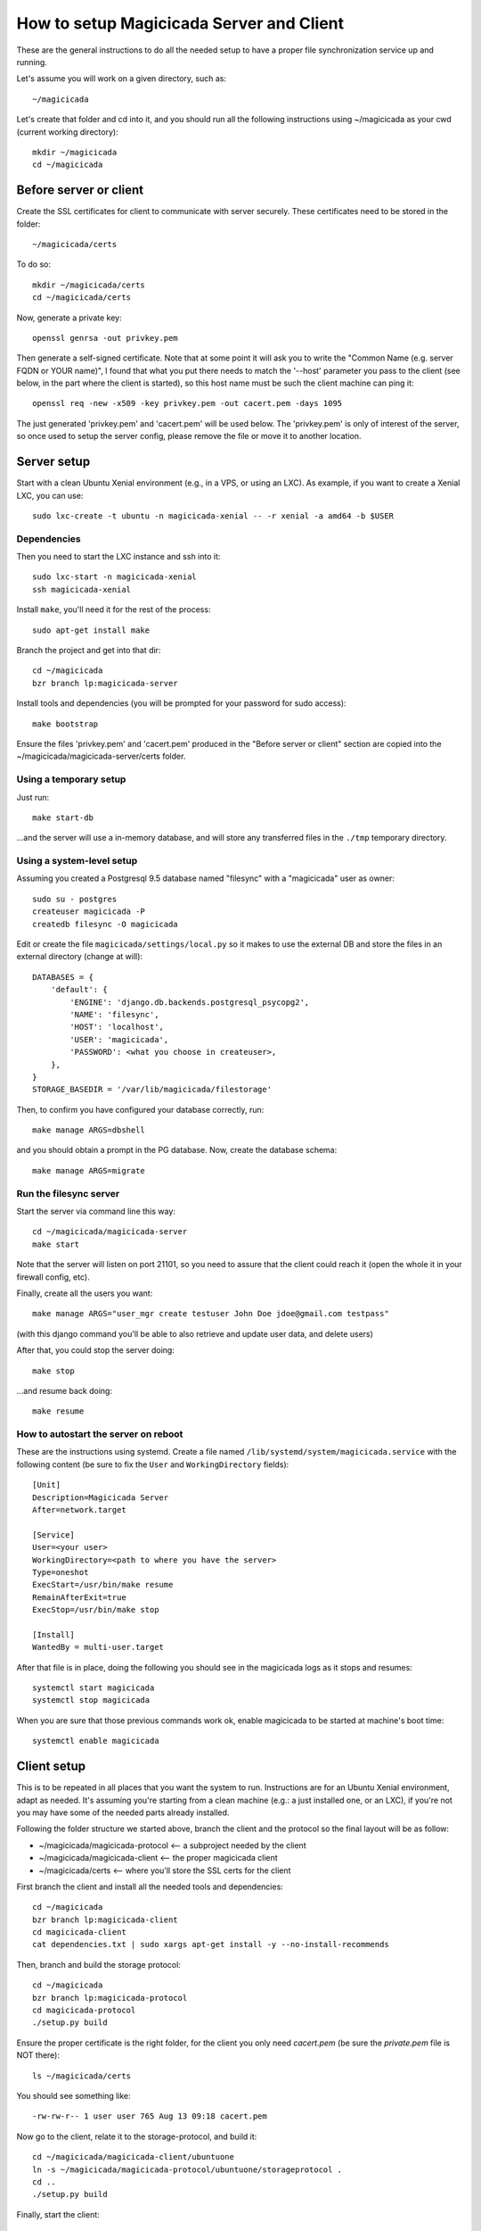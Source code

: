 How to setup Magicicada Server and Client
=========================================

These are the general instructions to do all the needed setup to have
a proper file synchronization service up and running.

Let's assume you will work on a given directory, such as::

    ~/magicicada

Let's create that folder and cd into it, and you should run all the following
instructions using ~/magicicada as your cwd (current working directory)::

    mkdir ~/magicicada
    cd ~/magicicada


Before server or client
-----------------------

Create the SSL certificates for client to communicate with server
securely. These certificates need to be stored in the folder::

    ~/magicicada/certs

To do so::

    mkdir ~/magicicada/certs
    cd ~/magicicada/certs

Now, generate a private key::

    openssl genrsa -out privkey.pem

Then generate a self-signed certificate. Note that at some point it will
ask you to write the "Common Name (e.g. server FQDN or YOUR name)", I found
that what you put there needs to match the '--host' parameter you pass to the
client (see below, in the part where the client is started), so this host name
must be such the client machine can ping it::

    openssl req -new -x509 -key privkey.pem -out cacert.pem -days 1095

The just generated 'privkey.pem' and 'cacert.pem' will be used below.
The 'privkey.pem' is only of interest of the server, so once used to setup the
server config, please remove the file or move it to another location.


Server setup
------------

Start with a clean Ubuntu Xenial environment (e.g., in a VPS, or using
an LXC). As example, if you want to create a Xenial LXC, you can use::

    sudo lxc-create -t ubuntu -n magicicada-xenial -- -r xenial -a amd64 -b $USER


Dependencies
^^^^^^^^^^^^

Then you need to start the LXC instance and ssh into it::

    sudo lxc-start -n magicicada-xenial
    ssh magicicada-xenial

Install ``make``, you'll need it for the rest of the process::

    sudo apt-get install make

Branch the project and get into that dir::

    cd ~/magicicada
    bzr branch lp:magicicada-server

Install tools and dependencies (you will be prompted for your password for sudo
access)::

    make bootstrap

Ensure the files 'privkey.pem' and 'cacert.pem' produced in the "Before server
or client" section are copied into the ~/magicicada/magicicada-server/certs
folder.


Using a temporary setup
^^^^^^^^^^^^^^^^^^^^^^^

Just run::

    make start-db

...and the server will use a in-memory database, and will store any transferred
files in the ``./tmp`` temporary directory.


Using a system-level setup
^^^^^^^^^^^^^^^^^^^^^^^^^^

Assuming you created a Postgresql 9.5 database named "filesync" with a
"magicicada" user as owner::

    sudo su - postgres
    createuser magicicada -P
    createdb filesync -O magicicada

Edit or create the file ``magicicada/settings/local.py`` so it makes to use
the external DB and store the files in an external directory (change at
will)::

    DATABASES = {
        'default': {
            'ENGINE': 'django.db.backends.postgresql_psycopg2',
            'NAME': 'filesync',
            'HOST': 'localhost',
            'USER': 'magicicada',
            'PASSWORD': <what you choose in createuser>,
        },
    }
    STORAGE_BASEDIR = '/var/lib/magicicada/filestorage'

Then, to confirm you have configured your database correctly, run::

    make manage ARGS=dbshell

and you should obtain a prompt in the PG database. Now, create the database
schema::

    make manage ARGS=migrate


Run the filesync server
^^^^^^^^^^^^^^^^^^^^^^^

Start the server via command line this way::

    cd ~/magicicada/magicicada-server
    make start

Note that the server will listen on port 21101, so you need to assure that the
client could reach it (open the whole it in your firewall config, etc).

Finally, create all the users you want::

    make manage ARGS="user_mgr create testuser John Doe jdoe@gmail.com testpass"

(with this django command you'll be able to also retrieve and update user data,
and delete users)

After that, you could stop the server doing::

    make stop

...and resume back doing::

    make resume


How to autostart the server on reboot
^^^^^^^^^^^^^^^^^^^^^^^^^^^^^^^^^^^^^

These are the instructions using systemd. Create a file named
``/lib/systemd/system/magicicada.service`` with the following
content (be sure to fix the ``User`` and ``WorkingDirectory`` fields)::

    [Unit]
    Description=Magicicada Server
    After=network.target

    [Service]
    User=<your user>
    WorkingDirectory=<path to where you have the server>
    Type=oneshot
    ExecStart=/usr/bin/make resume
    RemainAfterExit=true
    ExecStop=/usr/bin/make stop

    [Install]
    WantedBy = multi-user.target

After that file is in place, doing the following you should see in the
magicicada logs as it stops and resumes::

    systemctl start magicicada
    systemctl stop magicicada

When you are sure that those previous commands work ok, enable magicicada to
be started at machine's boot time::

    systemctl enable magicicada


Client setup
------------

This is to be repeated in all places that you want the system to run.
Instructions are for an Ubuntu Xenial environment, adapt as needed. It's
assuming you're starting from a clean machine (e.g.: a just installed one,
or an LXC), if you're not you may have some of the needed parts
already installed.

Following the folder structure we started above, branch the client and the
protocol so the final layout will be as follow:

- ~/magicicada/magicicada-protocol   <-- a subproject needed by the client
- ~/magicicada/magicicada-client   <-- the proper magicicada client
- ~/magicicada/certs   <-- where you'll store the SSL certs for the client

First branch the client and install all the needed tools and dependencies::

    cd ~/magicicada
    bzr branch lp:magicicada-client
    cd magicicada-client
    cat dependencies.txt | sudo xargs apt-get install -y --no-install-recommends

Then, branch and build the storage protocol::

    cd ~/magicicada
    bzr branch lp:magicicada-protocol
    cd magicicada-protocol
    ./setup.py build

Ensure the proper certificate is the right folder, for the client you only need
`cacert.pem` (be sure the `private.pem` file is NOT there)::

    ls ~/magicicada/certs

You should see something like::

    -rw-rw-r-- 1 user user 765 Aug 13 09:18 cacert.pem

Now go to the client, relate it to the storage-protocol, and build it::

    cd ~/magicicada/magicicada-client/ubuntuone
    ln -s ~/magicicada/magicicada-protocol/ubuntuone/storageprotocol .
    cd ..
    ./setup.py build

Finally, start the client::

    export $(dbus-launch)  # seems this is needed if you're inside a LXC or VPS
    PYTHONPATH=. SSL_CERTIFICATES_DIR=~/magicicada/certs \
        bin/ubuntuone-syncdaemon --auth=testuser:testpass \
        --host=testfsyncserver --port=21101 --logging-level=DEBUG

If you want, check logs to see all went ok::

    less $HOME/.cache/ubuntuone/log/syncdaemon.log


There, this line will show that the client started ok::

    ubuntuone.SyncDaemon.Main - NOTE - ---- MARK (state: <State: 'INIT' ...


And this line will show that the client reached the server ok (so no
network issues)::

    ubuntuone.SyncDaemon.StateManager - DEBUG - received event 'SYS_CONNECTION_MADE'


Finally, this line will show that client authenticated OK to the server
(no username/password issues)::

    ubuntuone.SyncDaemon.StateManager - DEBUG - received event 'SYS_AUTH_OK'


Enjoy.
